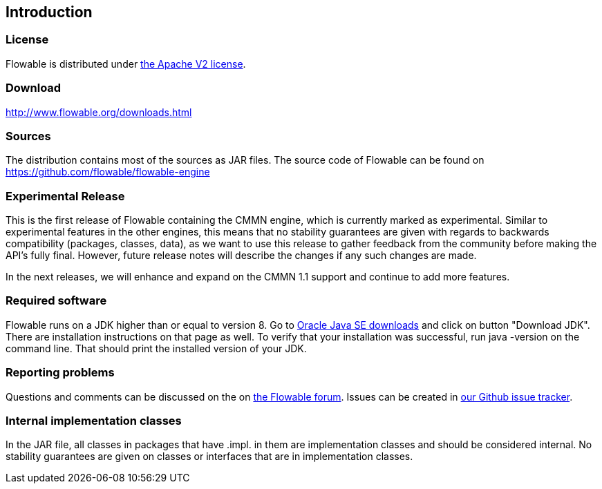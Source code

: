 
== Introduction

[[license]]

=== License

Flowable is distributed under link:$$http://www.apache.org/licenses/LICENSE-2.0.html$$[the Apache V2 license].

[[download]]

=== Download

link:$$http://www.flowable.org/downloads.html$$[http://www.flowable.org/downloads.html]

[[sources]]

=== Sources

The distribution contains most of the sources as JAR files. The source code of Flowable can be found on link:$$https://github.com/flowable/flowable-engine$$[https://github.com/flowable/flowable-engine]

[[experimental]]

=== Experimental Release

This is the first release of Flowable containing the CMMN engine, which is currently marked as experimental.
Similar to experimental features in the other engines, this means that no stability guarantees are given with regards to backwards compatibility (packages, classes, data),
as we want to use this release to gather feedback from the community before making the API's fully final. However, future release notes will describe the changes if any such changes are made.

In the next releases, we will enhance and expand on the CMMN 1.1 support and continue to add more features.

[[required.software]]

=== Required software

Flowable runs on a JDK higher than or equal to version 8. Go to link:$$http://www.oracle.com/technetwork/java/javase/downloads/index.html$$[Oracle Java SE downloads] and click on button "Download JDK".  There are installation instructions on that page as well. To verify that your installation was successful, run +java -version+ on the command line.  That should print the installed version of your JDK.


[[reporting.problems]]

=== Reporting problems


Questions and comments can be discussed on the on link:$$https://forum.flowable.org$$[the Flowable forum]. Issues can be created in link:$$https://github.com/flowable/flowable-engine/issues$$[our Github issue tracker].

[[internal]]

=== Internal implementation classes

In the JAR file, all classes in packages that have +.impl.+ in them are implementation classes and should be considered internal. No stability guarantees are given on classes or interfaces that are in implementation classes.
